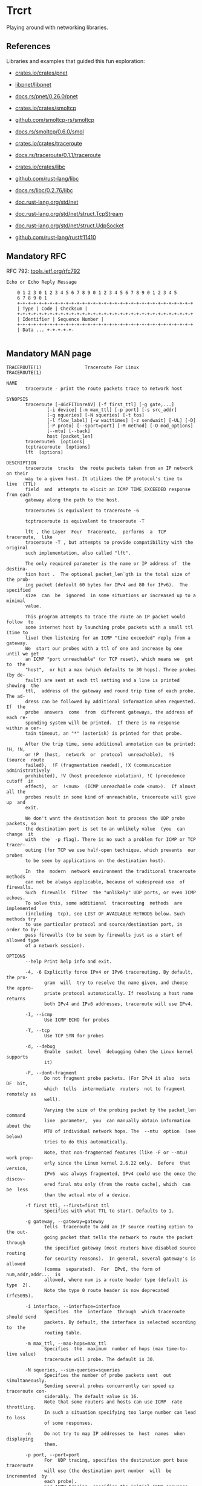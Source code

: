 * Trcrt

Playing around with networking libraries.

** References

Libraries and examples that guided this fun exploration:

- [[https://crates.io/crates/pnet][crates.io/crates/pnet]]
- [[https://github.com/libpnet/libpnet][libpnet/libpnet]]
- [[https://docs.rs/pnet/0.26.0/pnet/][docs.rs/pnet/0.26.0/pnet]]

- [[https://crates.io/crates/smoltcp][crates.io/crates/smoltcp]]
- [[https://github.com/smoltcp-rs/smoltcp][github.com/smoltcp-rs/smoltcp]]
- [[https://docs.rs/smoltcp/0.6.0/smoltcp/][docs.rs/smoltcp/0.6.0/smol]]

- [[https://crates.io/crates/traceroute][crates.io/crates/traceroute]]
- [[https://docs.rs/traceroute/0.1.1/traceroute/][docs.rs/traceroute/0.1.1/traceroute]]

- [[https://crates.io/crates/libc][crates.io/crates/libc]]
- [[https://github.com/rust-lang/libc][github.com/rust-lang/libc]]
- [[https://docs.rs/libc/0.2.76/libc/][docs.rs/libc/0.2.76/libc]]

- [[https://doc.rust-lang.org/std/net/index.html][doc.rust-lang.org/std/net]]
- [[https://doc.rust-lang.org/std/net/struct.TcpStream.html][doc.rust-lang.org/std/net/struct.TcpStream]]
- [[https://doc.rust-lang.org/std/net/struct.UdpSocket.html][doc.rust-lang.org/std/net/struct.UdpSocket]]
- [[https://github.com/rust-lang/rust/pull/11410][github.com/rust-lang/rust#11410]]

** Mandatory RFC

RFC 792: [[https://tools.ietf.org/html/rfc792][tools.ietf.org/rfc792]]

#+begin_example
Echo or Echo Reply Message

    0 1 2 3 0 1 2 3 4 5 6 7 8 9 0 1 2 3 4 5 6 7 8 9 0 1 2 3 4 5
    6 7 8 9 0 1
    +-+-+-+-+-+-+-+-+-+-+-+-+-+-+-+-+-+-+-+-+-+-+-+-+-+-+-+-+-+-+-+-+
    | Type | Code | Checksum |
    +-+-+-+-+-+-+-+-+-+-+-+-+-+-+-+-+-+-+-+-+-+-+-+-+-+-+-+-+-+-+-+-+
    | Identifier | Sequence Number |
    +-+-+-+-+-+-+-+-+-+-+-+-+-+-+-+-+-+-+-+-+-+-+-+-+-+-+-+-+-+-+-+-+
    | Data ... +-+-+-+-+-

#+end_example

** Mandatory MAN page

#+begin_example
TRACEROUTE(1)                Traceroute For Linux                TRACEROUTE(1)

NAME
       traceroute - print the route packets trace to network host

SYNOPSIS
       traceroute [-46dFITUnreAV] [-f first_ttl] [-g gate,...]
               [-i device] [-m max_ttl] [-p port] [-s src_addr]
               [-q nqueries] [-N squeries] [-t tos]
               [-l flow_label] [-w waittimes] [-z sendwait] [-UL] [-D]
               [-P proto] [--sport=port] [-M method] [-O mod_options]
               [--mtu] [--back]
               host [packet_len]
       traceroute6  [options]
       tcptraceroute  [options]
       lft  [options]

DESCRIPTION
       traceroute  tracks  the route packets taken from an IP network on their
       way to a given host. It utilizes the IP protocol's time to  live  (TTL)
       field  and  attempts to elicit an ICMP TIME_EXCEEDED response from each
       gateway along the path to the host.

       traceroute6 is equivalent to traceroute -6

       tcptraceroute is equivalent to traceroute -T

       lft , the Layer  Four  Traceroute,  performs  a  TCP  traceroute,  like
       traceroute -T , but attempts to provide compatibility with the original
       such implementation, also called "lft".

       The only required parameter is the name or IP address of  the  destina‐
       tion host .  The optional packet_len`gth is the total size of the prob‐
       ing packet (default 60 bytes for IPv4 and 80 for IPv6).  The  specified
       size  can  be  ignored  in some situations or increased up to a minimal
       value.

       This program attempts to trace the route an IP packet would  follow  to
       some internet host by launching probe packets with a small ttl (time to
       live) then listening for an ICMP "time exceeded" reply from a  gateway.
       We  start our probes with a ttl of one and increase by one until we get
       an ICMP "port unreachable" (or TCP reset), which means we  got  to  the
       "host",  or hit a max (which defaults to 30 hops). Three probes (by de‐
       fault) are sent at each ttl setting and a line is printed  showing  the
       ttl,  address of the gateway and round trip time of each probe. The ad‐
       dress can be followed by additional information when requested. If  the
       probe  answers  come  from  different gateways, the address of each re‐
       sponding system will be printed.  If there is no response within a cer‐
       tain timeout, an "*" (asterisk) is printed for that probe.

       After the trip time, some additional annotation can be printed: !H, !N,
       or !P  (host,  network  or  protocol  unreachable),  !S  (source  route
       failed),  !F (fragmentation needed), !X (communication administratively
       prohibited), !V (host precedence violation), !C (precedence  cutoff  in
       effect),  or  !<num>  (ICMP unreachable code <num>).  If almost all the
       probes result in some kind of unreachable, traceroute will give up  and
       exit.

       We don't want the destination host to process the UDP probe packets, so
       the destination port is set to an unlikely value  (you  can  change  it
       with  the  -p flag). There is no such a problem for ICMP or TCP tracer‐
       outing (for TCP we use half-open technique, which prevents  our  probes
       to be seen by applications on the destination host).

       In  the  modern  network environment the traditional traceroute methods
       can not be always applicable, because of widespread use  of  firewalls.
       Such  firewalls  filter  the "unlikely" UDP ports, or even ICMP echoes.
       To solve this, some additional  tracerouting  methods  are  implemented
       (including  tcp), see LIST OF AVAILABLE METHODS below. Such methods try
       to use particular protocol and source/destination port, in order to by‐
       pass firewalls (to be seen by firewalls just as a start of allowed type
       of a network session).

OPTIONS
       --help Print help info and exit.

       -4, -6 Explicitly force IPv4 or IPv6 tracerouting. By default, the pro‐
              gram  will  try to resolve the name given, and choose the appro‐
              priate protocol automatically. If resolving a host name  returns
              both IPv4 and IPv6 addresses, traceroute will use IPv4.

       -I, --icmp
              Use ICMP ECHO for probes

       -T, --tcp
              Use TCP SYN for probes

       -d, --debug
              Enable  socket  level  debugging (when the Linux kernel supports
              it)

       -F, --dont-fragment
              Do not fragment probe packets. (For IPv4 it also  sets  DF  bit,
              which  tells  intermediate  routers  not to fragment remotely as
              well).

              Varying the size of the probing packet by the packet_len command
              line  parameter,  you  can manually obtain information about the
              MTU of individual network hops. The  --mtu  option  (see  below)
              tries to do this automatically.

              Note, that non-fragmented features (like -F or --mtu) work prop‐
              erly since the Linux kernel 2.6.22 only.  Before  that  version,
              IPv6  was always fragmented, IPv4 could use the once the discov‐
              ered final mtu only (from the route cache), which  can  be  less
              than the actual mtu of a device.

       -f first_ttl, --first=first_ttl
              Specifies with what TTL to start. Defaults to 1.

       -g gateway, --gateway=gateway
              Tells  traceroute to add an IP source routing option to the out‐
              going packet that tells the network to route the packet  through
              the specified gateway (most routers have disabled source routing
              for security reasons).  In general, several gateway's is allowed
              (comma  separated).  For  IPv6, the form of num,addr,addr...  is
              allowed, where num is a route header type (default is  type  2).
              Note the type 0 route header is now deprecated (rfc5095).

       -i interface, --interface=interface
              Specifies  the  interface  through  which traceroute should send
              packets. By default, the interface is selected according to  the
              routing table.

       -m max_ttl, --max-hops=max_ttl
              Specifies  the  maximum  number of hops (max time-to-live value)
              traceroute will probe. The default is 30.

       -N squeries, --sim-queries=squeries
              Specifies the number of probe packets sent  out  simultaneously.
              Sending several probes concurrently can speed up traceroute con‐
              siderably. The default value is 16.
              Note that some routers and hosts can use ICMP  rate  throttling.
              In such a situation specifying too large number can lead to loss
              of some responses.

       -n     Do not try to map IP addresses to  host  names  when  displaying
              them.

       -p port, --port=port
              For  UDP tracing, specifies the destination port base traceroute
              will use (the destination port number  will  be  incremented  by
              each probe).
              For ICMP tracing, specifies the initial ICMP sequence value (in‐
              cremented by each probe too).
              For TCP and others specifies  just  the  (constant)  destination
              port to connect. When using the tcptraceroute wrapper, -p speci‐
              fies the source port.

       -t tos, --tos=tos
              For IPv4, set the Type of Service (TOS)  and  Precedence  value.
              Useful  values  are 16 (low delay) and 8 (high throughput). Note
              that in order to use some TOS precedence values, you have to  be
              super user.
              For IPv6, set the Traffic Control value.

       -l flow_label, --flowlabel=flow_label
              Use specified flow_label for IPv6 packets.

       -w max[,here,near], --wait=max[,here,near]
              Determines how long to wait for a response to a probe.

              There  are  three (in general) float values separated by a comma
              (or a slash).  Max specifies the maximum time (in  seconds,  de‐
              fault 5.0) to wait, in any case.

              Traditional  traceroute  implementation  always waited whole max
              seconds for any probe. But if we already have some replies  from
              the  same  hop, or even from some next hop, we can use the round
              trip time of such a reply as a hint to determine the actual rea‐
              sonable amount of time to wait.

              The  optional  here (default 3.0) specifies a factor to multiply
              the round trip time of an already  received  response  from  the
              same  hop.  The  resulting  value  is  used as a timeout for the
              probe, instead of (but no more than)  max.   The  optional  near
              (default  10.0)  specifies  a similar factor for a response from
              some next hop.  (The time of the first found result is  used  in
              both cases).

              First,  we  look  for  the  same hop (of the probe which will be
              printed first from now).  If nothing found, then look  for  some
              next  hop.  If nothing found, use max.  If here and/or near have
              zero values, the corresponding computation is skipped.
              Here and near are always set to zero if only  max  is  specified
              (for compatibility with previous versions).

       -q nqueries, --queries=nqueries
              Sets the number of probe packets per hop. The default is 3.

       -r     Bypass  the normal routing tables and send directly to a host on
              an attached network.  If the host is not on a  directly-attached
              network,  an error is returned.  This option can be used to ping
              a local host through an interface that has no route through it.

       -s source_addr, --source=source_addr
              Chooses an alternative source address. Note that you must select
              the  address  of one of the interfaces.  By default, the address
              of the outgoing interface is used.

       -z sendwait, --sendwait=sendwait
              Minimal time interval between probes (default 0).  If the  value
              is  more  than  10,  then it specifies a number in milliseconds,
              else it is a number of seconds (float point values allowed too).
              Useful when some routers use rate-limit for ICMP messages.

       -e, --extensions
              Show  ICMP extensions (rfc4884). The general form is CLASS/TYPE:
              followed by a hexadecimal dump.  The  MPLS  (rfc4950)  is  shown
              parsed,  in  a form: MPLS:L=label,E=exp_use,S=stack_bottom,T=TTL
              (more objects separated by / ).

       -A, --as-path-lookups
              Perform AS path lookups in routing registries and print  results
              directly after the corresponding addresses.

       -V, --version
              Print the version and exit.

       There  are  additional options intended for advanced usage (such as al‐
       ternate trace methods etc.):

       --sport=port
              Chooses the source port to use. Implies  -N 1 -w 5  .   Normally
              source ports (if applicable) are chosen by the system.

       --fwmark=mark
              Set the firewall mark for outgoing packets (since the Linux ker‐
              nel 2.6.25).

       -M method, --module=name
              Use specified method for traceroute operations.  Default  tradi‐
              tional  udp method has name default, icmp (-I) and tcp (-T) have
              names icmp and tcp respectively.
              Method-specific options can be passed by -O .  Most methods have
              their simple shortcuts, (-I means -M icmp, etc).

       -O option, --options=options
              Specifies some method-specific option. Several options are sepa‐
              rated by comma (or use several -O on cmdline).  Each method  may
              have its own specific options, or many not have them at all.  To
              print information about available options, use -O help.

       -U, --udp
              Use UDP to particular destination port for tracerouting (instead
              of  increasing  the  port  per  each  probe). Default port is 53
              (dns).

       -UL    Use UDPLITE for tracerouting (default port is 53).

       -D, --dccp
              Use DCCP Requests for probes.

       -P protocol, --protocol=protocol
              Use raw packet of specified protocol for  tracerouting.  Default
              protocol is 253 (rfc3692).

       --mtu  Discover  MTU along the path being traced. Implies -F -N 1.  New
              mtu is printed once in a form of F=NUM at the first probe  of  a
              hop which requires such mtu to be reached. (Actually, the corre‐
              spond "frag needed" icmp message normally is sent by the  previ‐
              ous hop).

              Note, that some routers might cache once the seen information on
              a fragmentation. Thus you can  receive  the  final  mtu  from  a
              closer hop.  Try to specify an unusual tos by -t , this can help
              for one attempt (then it can be cached there as well).
              See -F option for more info.

       --back Print the number of backward hops when it seems  different  with
              the forward direction. This number is guessed in assumption that
              remote hops send reply packets with initial ttl  set  to  either
              64, or 128 or 255 (which seems a common practice). It is printed
              as a negate value in a form of '-NUM' .

LIST OF AVAILABLE METHODS
       In general, a particular traceroute method may have  to  be  chosen  by
       -M name,  but  most  of  the methods have their simple cmdline switches
       (you can see them after the method name, if present).

   default
       The traditional, ancient method of tracerouting. Used by default.

       Probe packets are udp datagrams with so-called  "unlikely"  destination
       ports.   The "unlikely" port of the first probe is 33434, then for each
       next probe it is incremented by one. Since the ports are expected to be
       unused,  the destination host normally returns "icmp unreach port" as a
       final response.  (Nobody knows what happens when some application  lis‐
       tens for such ports, though).

       This method is allowed for unprivileged users.

   icmp       -I
       Most usual method for now, which uses icmp echo packets for probes.
       If  you can ping(8) the destination host, icmp tracerouting is applica‐
       ble as well.

       This method may be allowed for unprivileged users since the kernel  3.0
       (IPv4,  for IPv6 since 3.11), which supports new dgram icmp (or "ping")
       sockets.   To   allow   such   sockets,   sysadmin    should    provide
       net/ipv4/ping_group_range sysctl range to match any group of the user.
       Options:

       raw    Use only raw sockets (the traditional way).
              This  way is tried first by default (for compatibility reasons),
              then new dgram icmp sockets as fallback.

       dgram  Use only dgram icmp sockets.

   tcp        -T
       Well-known modern method, intended to bypass firewalls.
       Uses the constant destination port (default is 80, http).

       If some filters are present in the network path, then most probably any
       "unlikely"  udp  ports  (as for default method) or even icmp echoes (as
       for icmp) are filtered, and whole tracerouting will just stop at such a
       firewall.  To bypass a network filter, we have to use only allowed pro‐
       tocol/port combinations. If we trace for some,  say,  mailserver,  then
       more likely -T -p 25 can reach it, even when -I can not.

       This  method  uses well-known "half-open technique", which prevents ap‐
       plications on the destination host from seeing our probes at all.  Nor‐
       mally,  a tcp syn is sent. For non-listened ports we receive tcp reset,
       and all is done. For active listening ports we receive tcp syn+ack, but
       answer  by tcp reset (instead of expected tcp ack), this way the remote
       tcp session is dropped even without the application ever taking notice.

       There is a couple of options for tcp method:

       syn,ack,fin,rst,psh,urg,ece,cwr
              Sets specified tcp flags for probe packet, in any combination.

       flags=num
              Sets the flags field in the tcp header exactly to num.

       ecn    Send syn packet with tcp flags ECE and CWR (for Explicit Conges‐
              tion Notification, rfc3168).

       sack,timestamps,window_scaling
              Use  the  corresponding  tcp header option in the outgoing probe
              packet.

       sysctl Use current sysctl (/proc/sys/net/*) setting for the tcp  header
              options  above  and ecn.  Always set by default, if nothing else
              specified.

       mss=num
              Use value of num for maxseg tcp header option (when syn).

       info   Print tcp flags of final tcp replies when  the  target  host  is
              reached.  Allows to determine whether an application listens the
              port and other useful things.

       Default options is syn,sysctl.

   tcpconn
       An initial implementation of tcp method, simple using connect(2)  call,
       which  does  full  tcp session opening. Not recommended for normal use,
       because a destination application is always affected (and can  be  con‐
       fused).

   udp        -U
       Use udp datagram with constant destination port (default 53, dns).
       Intended to bypass firewall as well.

       Note, that unlike in tcp method, the correspond application on the des‐
       tination host always receive our probes (with random  data),  and  most
       can  easily  be confused by them. Most cases it will not respond to our
       packets though, so we will never see the final hop in the trace.  (For‐
       tunately, it seems that at least dns servers replies with something an‐
       gry).

       This method is allowed for unprivileged users.

   udplite    -UL
       Use udplite datagram for probes (with constant  destination  port,  de‐
       fault 53).

       This method is allowed for unprivileged users.
       Options:

       coverage=num
              Set udplite send coverage to num.

   dccp    -D
       Use DCCP Request packets for probes (rfc4340).

       This  method  uses the same "half-open technique" as used for TCP.  The
       default destination port is 33434.

       Options:

       service=num
              Set DCCP service code to num (default is 1885957735).

   raw        -P proto
       Send raw packet of protocol proto.
       No protocol-specific headers are used, just IP header only.
       Implies -N 1 -w 5 .
       Options:

       protocol=proto
              Use IP protocol proto (default 253).

NOTES
       To speed up work, normally several probes are sent simultaneously.   On
       the other hand, it creates a "storm of packages", especially in the re‐
       ply direction. Routers can throttle the rate  of  icmp  responses,  and
       some  of replies can be lost. To avoid this, decrease the number of si‐
       multaneous probes, or even set it to 1 (like in initial traceroute  im‐
       plementation), i.e.  -N 1

       The  final  (target) host can drop some of the simultaneous probes, and
       might even answer only the latest ones. It can  lead  to  extra  "looks
       like  expired"  hops  near  the  final hop. We use a smart algorithm to
       auto-detect such a situation, but if it cannot help in your case,  just
       use -N 1 too.

       For  even  greater stability you can slow down the program's work by -z
       option, for example use -z 0.5 for half-second pause between probes.

       To avoid an extra waiting, we use adaptive algorithm for timeouts  (see
       -w  option  for more info). It can lead to premature expiry (especially
       when response times differ at times) and  printing  "*"  instead  of  a
       time.  In such a case, switch this algorithm off, by specifying -w with
       the desired timeout only (for example, -w 5).

       If some hops report nothing for every method, the last chance to obtain
       something  is  to  use  ping  -R  command (IPv4, and for nearest 8 hops
       only).

SEE ALSO
       ping(8), ping6(8), tcpdump(8), netstat(8)

Traceroute                      11 October 2006                  TRACEROUTE(1)
#+end_example
